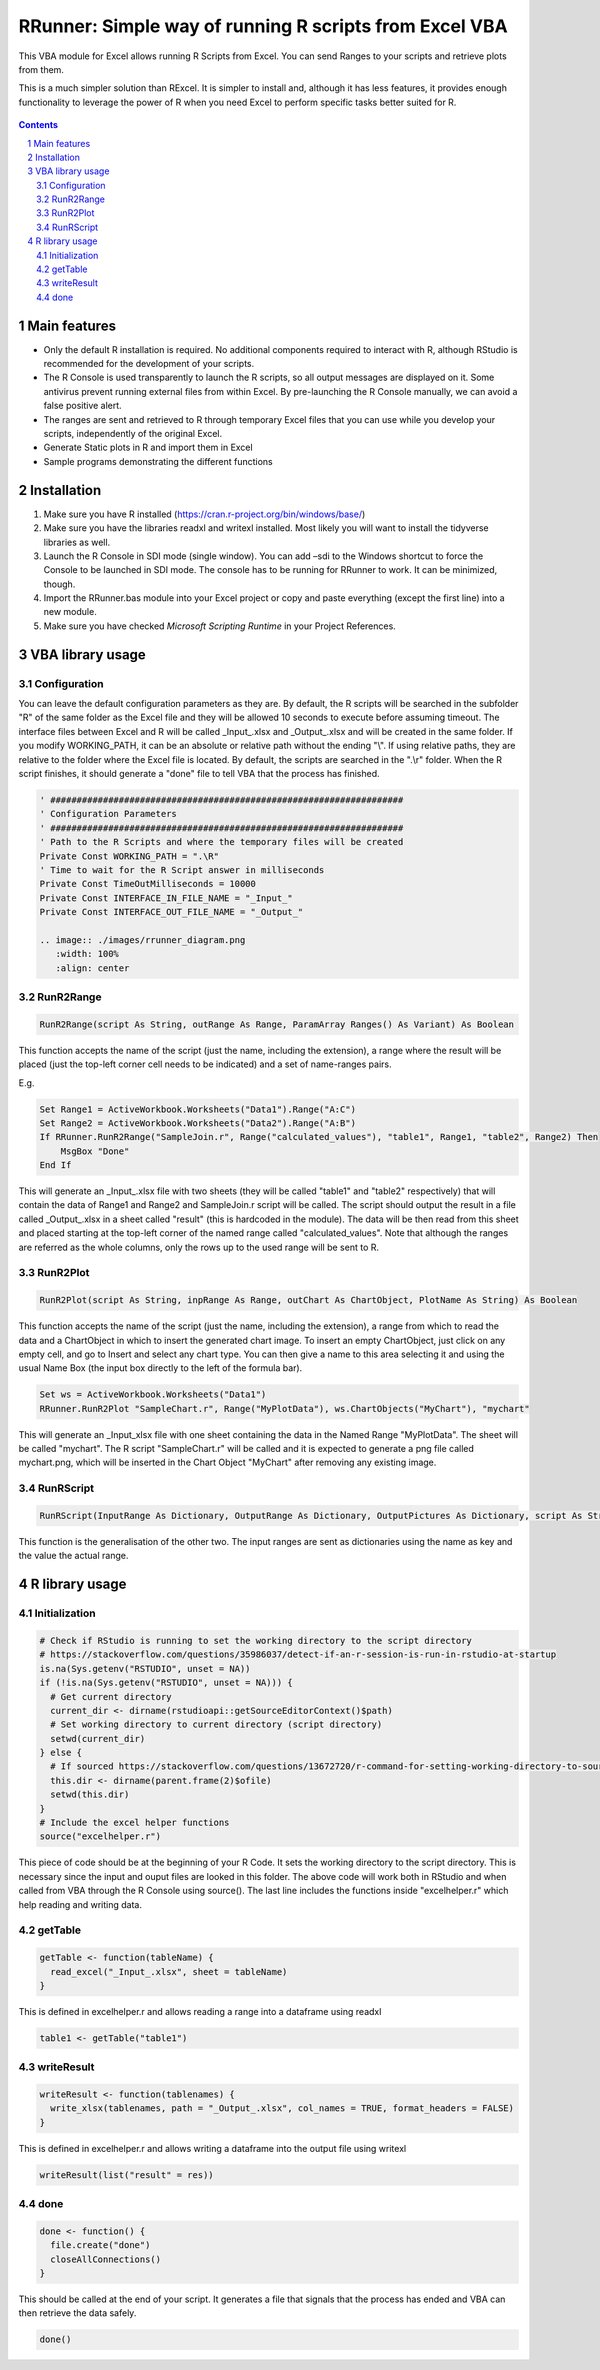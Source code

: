 RRunner: Simple way of running R scripts from Excel VBA
#######################################################

This VBA module for Excel allows running R Scripts from Excel. You can send Ranges to your scripts and retrieve plots from them.

This is a much simpler solution than RExcel. It is simpler to install and, although it has less features, it provides enough functionality to leverage the power of R when you need Excel to perform specific tasks better suited for R.


   .. image:: ./images/RRunner.png
      :width: 100%
      :align: center
      
.. contents::

.. section-numbering::


Main features
=============

* Only the default R installation is required. No additional components required to interact with R, although RStudio is recommended for the development of your scripts.
* The R Console is used transparently to launch the R scripts, so all output messages are displayed on it. Some antivirus prevent running external files from within Excel. By pre-launching the R Console manually, we can avoid a false positive alert.
* The ranges are sent and retrieved to R through temporary Excel files that you can use while you develop your scripts, independently of the original Excel. 
* Generate Static plots in R and import them in Excel 
* Sample programs demonstrating the different functions


Installation
============

1. Make sure you have R installed (https://cran.r-project.org/bin/windows/base/)
2. Make sure you have the libraries readxl and writexl installed. Most likely you will want to install the tidyverse libraries as well. 
3. Launch the R Console in SDI mode (single window). You can add –sdi to the Windows shortcut to force the Console to be launched in SDI mode. The console has to be running for RRunner to work. It can be minimized, though.
4. Import the RRunner.bas module into your Excel project or copy and paste everything (except the first line) into a new module.
5. Make sure you have checked *Microsoft Scripting Runtime* in your Project References.


VBA library usage
=================


Configuration
+++++++++++++++++++++++
You can leave the default configuration parameters as they are. By default, the R scripts will be searched in the subfolder "R" of the same folder as the Excel file and they will be allowed 10 seconds to execute before assuming timeout. The interface files between Excel and R will be called _Input_.xlsx and _Output_.xlsx and will be created in the same folder.
If you modify WORKING_PATH, it can be an absolute or relative path without the ending "\\". If using relative paths, they are relative to the folder where the Excel file is located. By default, the scripts are searched in the ".\\r" folder. When the R script finishes, it should generate a "done" file to tell VBA that the process has finished.


.. code-block:: VB

   ' ###################################################################
   ' Configuration Parameters
   ' ###################################################################
   ' Path to the R Scripts and where the temporary files will be created
   Private Const WORKING_PATH = ".\R"
   ' Time to wait for the R Script answer in milliseconds
   Private Const TimeOutMilliseconds = 10000
   Private Const INTERFACE_IN_FILE_NAME = "_Input_"
   Private Const INTERFACE_OUT_FILE_NAME = "_Output_"
   
   .. image:: ./images/rrunner_diagram.png
      :width: 100%
      :align: center

RunR2Range
+++++++++++++++++++++++

.. code-block:: VB
   
   RunR2Range(script As String, outRange As Range, ParamArray Ranges() As Variant) As Boolean

This function accepts the name of the script (just the name, including the extension), a range where the result will be placed (just the top-left corner cell needs to be indicated) and a set of name-ranges pairs.

E.g.

.. code-block:: VB

   Set Range1 = ActiveWorkbook.Worksheets("Data1").Range("A:C")
   Set Range2 = ActiveWorkbook.Worksheets("Data2").Range("A:B")
   If RRunner.RunR2Range("SampleJoin.r", Range("calculated_values"), "table1", Range1, "table2", Range2) Then
       MsgBox "Done"
   End If
 
This will generate an _Input_.xlsx file with two sheets (they will be called "table1" and "table2" respectively) that will contain the data of Range1 and Range2 and SampleJoin.r script will be called. The script should output the result in a file called _Output_.xlsx in a sheet called "result" (this is hardcoded in the module). The data will be then read from this sheet and placed starting at the top-left corner of the named range called "calculated_values".
Note that although the ranges are referred as the whole columns, only the rows up to the used range will be sent to R. 


RunR2Plot
+++++++++++++++++++++++

.. code-block:: VB
   
   RunR2Plot(script As String, inpRange As Range, outChart As ChartObject, PlotName As String) As Boolean

This function accepts the name of the script (just the name, including the extension), a range from which to read the data and a ChartObject in which to insert the generated chart image. To insert an empty ChartObject, just click on any empty cell, and go to Insert and select any chart type. You can then give a name to this area selecting it and using the usual Name Box (the input box directly to the left of the formula bar).

.. code-block:: VB

   Set ws = ActiveWorkbook.Worksheets("Data1")
   RRunner.RunR2Plot "SampleChart.r", Range("MyPlotData"), ws.ChartObjects("MyChart"), "mychart"

This will generate an _Input_xlsx file with one sheet containing the data in the Named Range "MyPlotData". The sheet will be called "mychart". The R script "SampleChart.r" will be called and it is expected to generate a png file called mychart.png, which will be inserted in the Chart Object "MyChart" after removing any existing image.

RunRScript
+++++++++++++++++++++++++++++

.. code-block:: VB
   
   RunRScript(InputRange As Dictionary, OutputRange As Dictionary, OutputPictures As Dictionary, script As String) As Boolean

This function is the generalisation of the other two. The input ranges are sent as dictionaries using the name as key and the value the actual range.


R library usage
=================

Initialization
+++++++++++++++++++++++++++++

.. code-block:: R

   # Check if RStudio is running to set the working directory to the script directory
   # https://stackoverflow.com/questions/35986037/detect-if-an-r-session-is-run-in-rstudio-at-startup
   is.na(Sys.getenv("RSTUDIO", unset = NA))
   if (!is.na(Sys.getenv("RSTUDIO", unset = NA))) {
     # Get current directory
     current_dir <- dirname(rstudioapi::getSourceEditorContext()$path)
     # Set working directory to current directory (script directory)
     setwd(current_dir)
   } else {
     # If sourced https://stackoverflow.com/questions/13672720/r-command-for-setting-working-directory-to-source-file-location-in-rstudio
     this.dir <- dirname(parent.frame(2)$ofile)
     setwd(this.dir)
   }
   # Include the excel helper functions
   source("excelhelper.r")

This piece of code should be at the beginning of your R Code. It sets the working directory to the script directory. This is necessary since the input and ouput files are looked in this folder. The above code will work both in RStudio and when called from VBA through the R Console using source().
The last line includes the functions inside "excelhelper.r" which help reading and writing data.



getTable
+++++++++++++++++++++++++++++

.. code-block:: R

   getTable <- function(tableName) {
     read_excel("_Input_.xlsx", sheet = tableName)
   }

This is defined in excelhelper.r and allows reading a range into a dataframe using readxl

.. code-block:: R

   table1 <- getTable("table1")


writeResult 
+++++++++++++++++++++++++++++

.. code-block:: R

   writeResult <- function(tablenames) {
     write_xlsx(tablenames, path = "_Output_.xlsx", col_names = TRUE, format_headers = FALSE)
   }

This is defined in excelhelper.r and allows writing a dataframe into the output file using writexl

.. code-block:: R

   writeResult(list("result" = res))


done
+++++++++++++++++++++++++++++

.. code-block:: R

   done <- function() {
     file.create("done")
     closeAllConnections()
   }
     
   
This should be called at the end of your script. It generates a file that signals that the process has ended and VBA can then retrieve the data safely.

.. code-block:: R

   done()